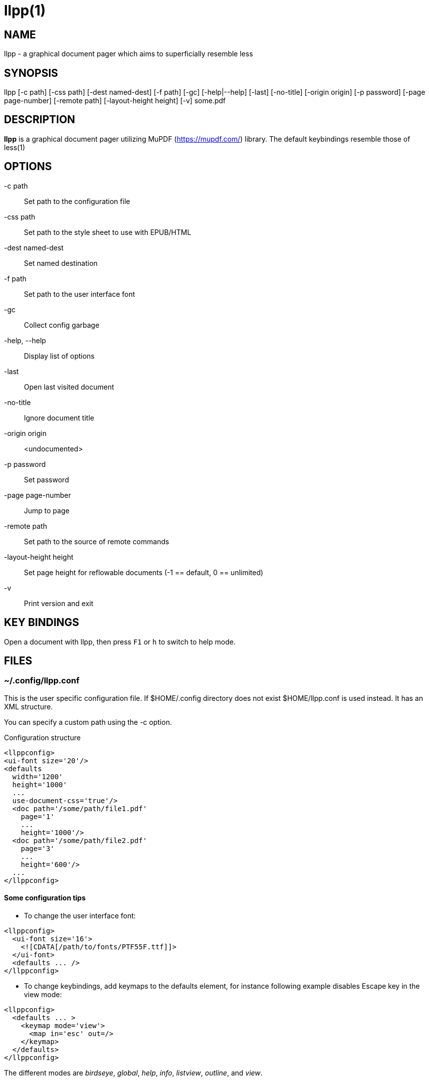 llpp(1)
=======

== NAME
llpp - a graphical document pager which aims to superficially resemble
less

== SYNOPSIS
llpp [-c path] [-css path] [-dest named-dest] [-f path] [-gc]
 [-help|--help] [-last] [-no-title] [-origin origin] [-p password]
 [-page page-number] [-remote path] [-layout-height height]
 [-v] some.pdf

== DESCRIPTION
*llpp* is a graphical document pager utilizing MuPDF
(https://mupdf.com/) library. The default keybindings resemble those
of less(1)

== OPTIONS
-c path::
Set path to the configuration file

-css path::
Set path to the style sheet to use with EPUB/HTML

-dest named-dest::
Set named destination

-f path::
Set path to the user interface font

-gc::
Collect config garbage

-help, --help::
Display list of options

-last::
Open last visited document

-no-title::
Ignore document title

-origin origin::
<undocumented>

-p password::
Set password

-page page-number::
Jump to page

-remote path::
Set path to the source of remote commands

-layout-height height::
Set page height for reflowable documents (-1 == default, 0 == unlimited)

-v::
Print version and exit

== KEY BINDINGS
Open a document with llpp, then press `F1` or `h` to switch to help mode.

== FILES

=== ~/.config/llpp.conf
This is the user specific configuration file. If $HOME/.config
directory does not exist $HOME/llpp.conf is used instead. It has an
XML structure.

You can specify a custom path using the -c option.

.Configuration structure
-------------------------------------------------------------
<llppconfig>
<ui-font size='20'/>
<defaults
  width='1200'
  height='1000'
  ...
  use-document-css='true'/>
  <doc path='/some/path/file1.pdf'
    page='1'
    ...
    height='1000'/>
  <doc path='/some/path/file2.pdf'
    page='3'
    ...
    height='600'/>
  ...
</llppconfig>
-------------------------------------------------------------

==== Some configuration tips
- To change the user interface font:
-------------------------------------------------------------
<llppconfig>
  <ui-font size='16'>
    <![CDATA[/path/to/fonts/PTF55F.ttf]]>
  </ui-font>
  <defaults ... />
</llppconfig>
-------------------------------------------------------------
- To change keybindings, add keymaps to the defaults element, for
instance following example disables Escape key in the view mode:

-------------------------------------------------------------
<llppconfig>
  <defaults ... >
    <keymap mode='view'>
      <map in='esc' out=/>
    </keymap>
  </defaults>
</llppconfig>
-------------------------------------------------------------

The different modes are _birdseye_, _global_, _help_, _info_,
_listview_, _outline_, and _view_.

== SEE ALSO
llppac(1), llpphtml(1)

== ENVIRONMENT
=== LLPP_ASKPASS
Command to inquire user about the password (dmenu/rofi like)

== REPORTING BUGS
https://github.com/moosotc/llpp/issues or mailto:moosotc@gmail.com

== macOS
Nicolás Ojeda Bär contributed macOS port.
